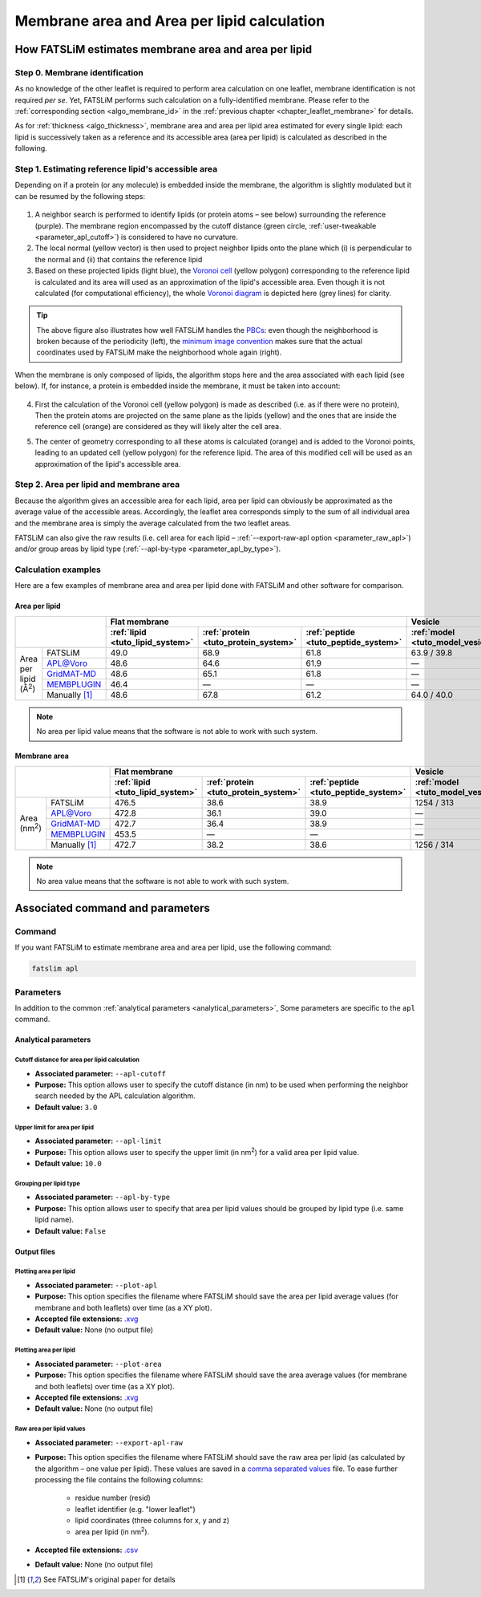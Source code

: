 Membrane area and Area per lipid calculation
############################################

How FATSLiM estimates membrane area and area per lipid
******************************************************

.. _algo_apl:

Step 0. Membrane identification
===============================

As no knowledge of the other leaflet is required to perform area calculation on one leaflet, membrane identification is not required *per se*.
Yet, FATSLiM performs such calculation on a fully-identified membrane.
Please refer to the :ref:`corresponding section <algo_membrane_id>` in the :ref:`previous chapter <chapter_leaflet_membrane>` for details.

As for :ref:`thickness <algo_thickness>`, membrane area and area per lipid area estimated for every single lipid:
each lipid is successively taken as a reference and its accessible area (area per lipid) is calculated as described in the following.


Step 1. Estimating reference lipid's accessible area
====================================================

Depending on if a protein (or any molecule) is embedded inside the membrane, the algorithm is slightly modulated but it can be resumed by the following steps:

.. figure:: images/apl_lipids.png
    :align: center

1. A neighbor search is performed to identify lipids (or protein atoms |--| see below) surrounding the reference (purple).
   The membrane region encompassed by the cutoff distance (green circle, :ref:`user-tweakable <parameter_apl_cutoff>`)
   is considered to have no curvature.

2. The local normal (yellow vector) is then used to project neighbor lipids onto the plane which
   (i) is perpendicular to the normal and
   (ii) that contains the reference lipid

3. Based on these projected lipids (light blue), the `Voronoi cell`_
   (yellow polygon) corresponding to the reference lipid is calculated and its area will used as an approximation of the lipid's accessible area.
   Even though it is not calculated (for computational efficiency), the whole `Voronoi diagram`_ is depicted here (grey lines) for clarity.

.. _Voronoi cell: https://en.wikipedia.org/wiki/Voronoi_diagram
.. _Voronoi diagram: https://en.wikipedia.org/wiki/Voronoi_diagram

.. tip::
    The above figure also illustrates how well FATSLiM handles the `PBCs <https://en.wikipedia.org/wiki/Periodic_boundary_conditions>`_:
    even though the neighborhood is broken because of the periodicity (left), the `minimum image convention <https://en.wikipedia.org/wiki/Periodic_boundary_conditions#Practical_implementation:_continuity_and_the_minimum_image_convention>`_
    makes sure that the actual coordinates used by FATSLiM make the neighborhood whole again (right).


When the membrane is only composed of lipids, the algorithm stops here and the area associated with each lipid (see below).
If, for instance, a protein is embedded inside the membrane, it must be taken into account:

.. figure:: images/apl_protein.png
    :align: center

4. First the calculation of the Voronoi cell (yellow polygon) is made as described (i.e. as if there were no protein),
   Then the protein atoms are projected on the same plane as the lipids (yellow) and the ones that are inside the reference cell (orange)
   are considered as they will likely alter the cell area.

.. seealso::
    See :ref:`--interacting-group <parameter_interacting_group>` parameter and the :ref:`APL tutorial <tuto_apl>` on how to select protein atoms.

5. The center of geometry corresponding to all these atoms is calculated (orange) and is added to the Voronoi points,
   leading to an updated cell (yellow polygon) for the reference lipid. The area of this modified cell will be used as an approximation of the lipid's accessible area.

Step 2. Area per lipid and membrane area
========================================

Because the algorithm gives an accessible area for each lipid, area per lipid can obviously be approximated as the average value of the accessible areas.
Accordingly, the leaflet area corresponds simply to the sum of all individual area and the membrane area is simply the average calculated from the two leaflet areas.

FATSLiM can also give the raw results (i.e. cell area for each lipid |--| :ref:`--export-raw-apl option <parameter_raw_apl>`)
and/or group areas by lipid type (:ref:`--apl-by-type <parameter_apl_by_type>`).

Calculation examples
====================

Here are a few examples of membrane area and area per lipid done with FATSLiM and other software for comparison.

.. seealso::

    Detailed description of these example systems is available :ref:`here <tuto_test_systems>`.

    Check :ref:`tutorial <tutorials>` section to learn how to make these calculation with FATSLiM.

.. _apl_accuracy:

Area per lipid
""""""""""""""

+-----------------+---------------+----------------------------------+--------------------------------------+--------------------------------------+-----------------------------------+---------------------------------+
|                                 | Flat membrane                                                                                                  | Vesicle                                                             |
+                                 +----------------------------------+--------------------------------------+--------------------------------------+-----------------------------------+---------------------------------+
|                                 | :ref:`lipid <tuto_lipid_system>` | :ref:`protein <tuto_protein_system>` | :ref:`peptide <tuto_peptide_system>` | :ref:`model <tuto_model_vesicle>` | :ref:`real <tuto_real_vesicle>` |
+=================+===============+==================================+======================================+======================================+===================================+=================================+
|                 | FATSLiM       | 49.0                             | 68.9                                 | 61.8                                 | 63.9 / 39.8                       | 79.5 / 49.9                     |
+                 +---------------+----------------------------------+--------------------------------------+--------------------------------------+-----------------------------------+---------------------------------+
|                 | `APL@Voro`_   | 48.6                             | 64.6                                 | 61.9                                 | |---|                             | |---|                           |
+                 +---------------+----------------------------------+--------------------------------------+--------------------------------------+-----------------------------------+---------------------------------+
| Area per lipid  | `GridMAT-MD`_ | 48.6                             | 65.1                                 | 61.8                                 | |---|                             | |---|                           |
+ (|ang|:sup:`2`) +---------------+----------------------------------+--------------------------------------+--------------------------------------+-----------------------------------+---------------------------------+
|                 | `MEMBPLUGIN`_ | 46.4                             | |---|                                | |---|                                | |---|                             | |---|                           |
+                 +---------------+----------------------------------+--------------------------------------+--------------------------------------+-----------------------------------+---------------------------------+
|                 | Manually [1]_ | 48.6                             | 67.8                                 | 61.2                                 | 64.0 / 40.0                       | 80.7 / 50.2                     |
+-----------------+---------------+----------------------------------+--------------------------------------+--------------------------------------+-----------------------------------+---------------------------------+

.. _APL@Voro: http://www.aplvoro.org/
.. _GridMAT-MD: http://www.bevanlab.biochem.vt.edu/GridMAT-MD/
.. _MEMBPLUGIN: https://sourceforge.net/projects/membplugin/
.. |---| unicode:: U+2014   .. em dash
.. |ang| unicode:: U+212B .. angstrom symbol

.. note::

    No area per lipid value means that the software is not able to work with such system.

Membrane area
"""""""""""""

+-----------------+---------------+----------------------------------+--------------------------------------+--------------------------------------+-----------------------------------+---------------------------------+
|                                 | Flat membrane                                                                                                  | Vesicle                                                             |
+                                 +----------------------------------+--------------------------------------+--------------------------------------+-----------------------------------+---------------------------------+
|                                 | :ref:`lipid <tuto_lipid_system>` | :ref:`protein <tuto_protein_system>` | :ref:`peptide <tuto_peptide_system>` | :ref:`model <tuto_model_vesicle>` | :ref:`real <tuto_real_vesicle>` |
+=================+===============+==================================+======================================+======================================+===================================+=================================+
|                 | FATSLiM       | 476.5                            | 38.6                                 | 38.9                                 | 1254 / 313                        | 1471 / 588                      |
+                 +---------------+----------------------------------+--------------------------------------+--------------------------------------+-----------------------------------+---------------------------------+
|                 | `APL@Voro`_   | 472.8                            | 36.1                                 | 39.0                                 | |---|                             | |---|                           |
+                 +---------------+----------------------------------+--------------------------------------+--------------------------------------+-----------------------------------+---------------------------------+
| Area            | `GridMAT-MD`_ | 472.7                            | 36.4                                 | 38.9                                 | |---|                             | |---|                           |
+ (nm\ :sup:`2`\ )+---------------+----------------------------------+--------------------------------------+--------------------------------------+-----------------------------------+---------------------------------+
|                 | `MEMBPLUGIN`_ | 453.5                            | |---|                                | |---|                                | |---|                             | |---|                           |
+                 +---------------+----------------------------------+--------------------------------------+--------------------------------------+-----------------------------------+---------------------------------+
|                 | Manually [1]_ | 472.7                            | 38.2                                 | 38.6                                 | 1256 / 314                        | 1493 / 592                      |
+-----------------+---------------+----------------------------------+--------------------------------------+--------------------------------------+-----------------------------------+---------------------------------+

.. note::

    No area value means that the software is not able to work with such system.



Associated command and parameters
*********************************

Command
=======

If you want FATSLiM to estimate membrane area and area per lipid, use the following command:

.. code-block:: bash

    fatslim apl

Parameters
==========

In addition to the common :ref:`analytical parameters <analytical_parameters>`,
Some parameters are specific to the ``apl`` command.

Analytical parameters
"""""""""""""""""""""

.. _parameter_apl_cutoff:

Cutoff distance for area per lipid calculation
~~~~~~~~~~~~~~~~~~~~~~~~~~~~~~~~~~~~~~~~~~~~~~

- **Associated parameter:** ``--apl-cutoff``

- **Purpose:** This option allows user to specify the cutoff distance (in nm) to be used when
  performing the neighbor search needed by the APL calculation algorithm.

- **Default value:** ``3.0``

.. _parameter_apl_limit:

Upper limit for area per lipid
~~~~~~~~~~~~~~~~~~~~~~~~~~~~~~

- **Associated parameter:** ``--apl-limit``

- **Purpose:** This option allows user to specify the upper limit (in nm\ :sup:`2`\ ) for a valid
  area per lipid value.

- **Default value:** ``10.0``

.. _parameter_apl_by_type:

Grouping per lipid type
~~~~~~~~~~~~~~~~~~~~~~~

- **Associated parameter:** ``--apl-by-type``

- **Purpose:** This option allows user to specify that area per lipid values should be grouped by lipid type (i.e. same lipid name).

- **Default value:** ``False``


Output files
""""""""""""

Plotting area per lipid
~~~~~~~~~~~~~~~~~~~~~~~

- **Associated parameter:** ``--plot-apl``

- **Purpose:** This option specifies the filename where FATSLiM should save the area per lipid average values (for membrane and both leaflets) over time (as a XY plot).

- **Accepted file extensions:** `.xvg`_

- **Default value:** None (no output file)

.. _.xvg: http://manual.gromacs.org/current/online/xvg.html

Plotting area per lipid
~~~~~~~~~~~~~~~~~~~~~~~

- **Associated parameter:** ``--plot-area``

- **Purpose:** This option specifies the filename where FATSLiM should save the area average values (for membrane and both leaflets) over time (as a XY plot).

- **Accepted file extensions:** `.xvg`_

- **Default value:** None (no output file)


.. _parameter_raw_apl:

Raw area per lipid values
~~~~~~~~~~~~~~~~~~~~~~~~~

- **Associated parameter:** ``--export-apl-raw``

- **Purpose:** This option specifies the filename where FATSLiM should save the raw area per lipid (as calculated by the algorithm |--| one value per lipid).
  These values are saved in a `comma separated values <.csv>`_ file.
  To ease further processing the file contains the following columns:

    * residue number (resid)
    * leaflet identifier (e.g. "lower leaflet")
    * lipid coordinates (three columns for x, y and z)
    * area per lipid (in nm\ :sup:`2`\ ).

- **Accepted file extensions:** `.csv`_

- **Default value:** None (no output file)

.. _.csv: https://en.wikipedia.org/wiki/Comma-separated_values

.. |--| unicode:: U+2013   .. en dash

.. [1] See FATSLiM's original paper for details
